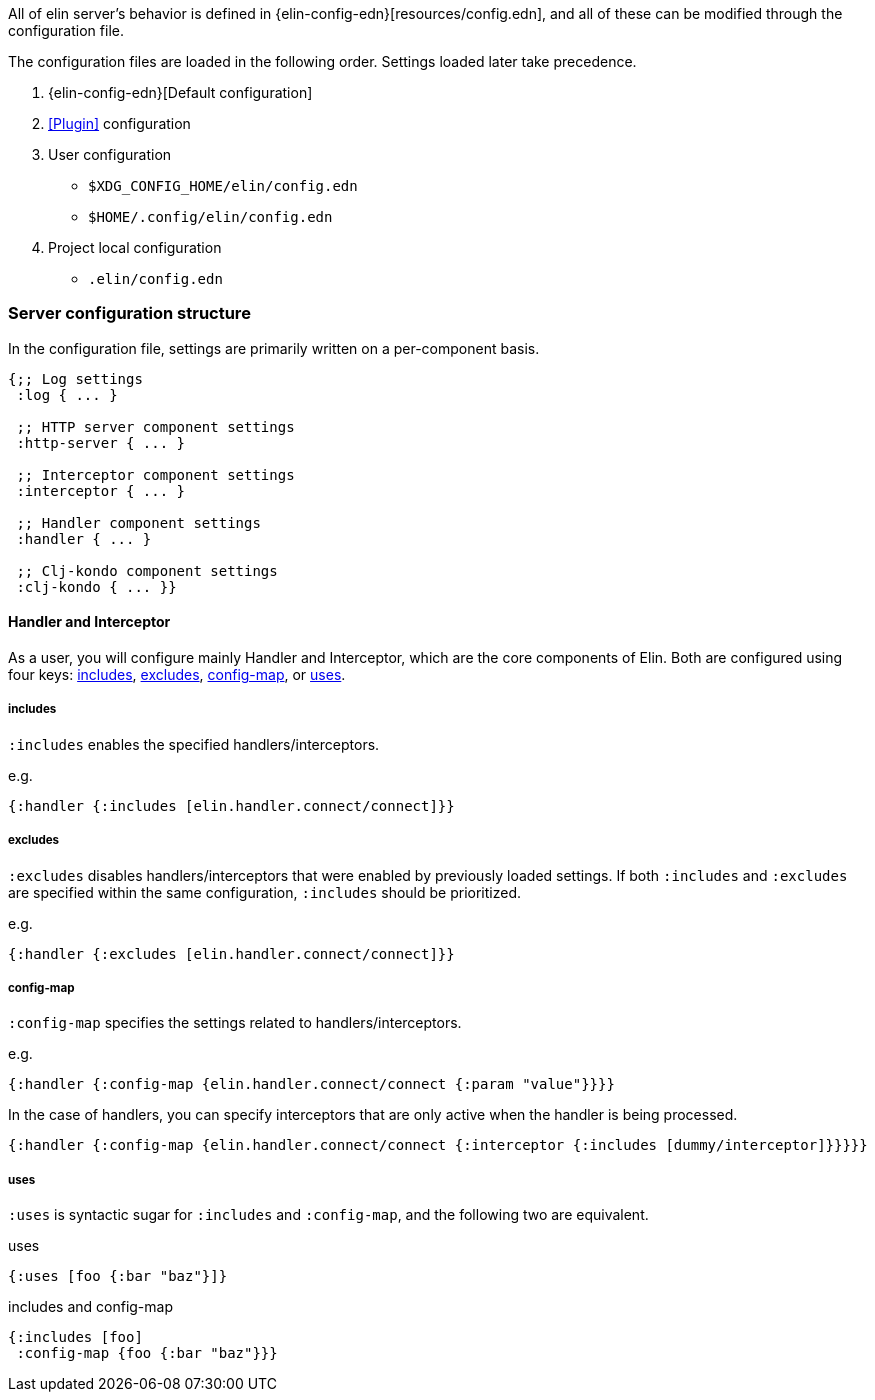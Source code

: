 All of elin server's behavior is defined in {elin-config-edn}[resources/config.edn], and all of these can be modified through the configuration file.

The configuration files are loaded in the following order.
Settings loaded later take precedence.

1. {elin-config-edn}[Default configuration]
2. <<Plugin>> configuration
3. User configuration
** `$XDG_CONFIG_HOME/elin/config.edn`
** `$HOME/.config/elin/config.edn`
4. Project local configuration
** `.elin/config.edn`

=== Server configuration structure

In the configuration file, settings are primarily written on a per-component basis.


[source,clojure]
----
{;; Log settings
 :log { ... }

 ;; HTTP server component settings
 :http-server { ... }

 ;; Interceptor component settings
 :interceptor { ... }

 ;; Handler component settings
 :handler { ... }

 ;; Clj-kondo component settings
 :clj-kondo { ... }}
----

==== Handler and Interceptor


As a user, you will configure mainly Handler and Interceptor, which are the core components of Elin.
Both are configured using four keys: <<includes>>, <<excludes>>, <<config-map>>, or <<uses>>.

===== includes [[includes]]

`:includes` enables the specified handlers/interceptors.

.e.g.
[source,clojure]
----
{:handler {:includes [elin.handler.connect/connect]}}
----

===== excludes [[excludes]]

`:excludes` disables handlers/interceptors that were enabled by previously loaded settings.
If both `:includes` and `:excludes` are specified within the same configuration, `:includes` should be prioritized.

.e.g.
[source,clojure]
----
{:handler {:excludes [elin.handler.connect/connect]}}
----

===== config-map [[config-map]]

`:config-map` specifies the settings related to handlers/interceptors.

.e.g.
[source,clojure]
----
{:handler {:config-map {elin.handler.connect/connect {:param "value"}}}}
----

In the case of handlers, you can specify interceptors that are only active when the handler is being processed.

[source,clojure]
----
{:handler {:config-map {elin.handler.connect/connect {:interceptor {:includes [dummy/interceptor]}}}}}
----


===== uses [[uses]]

`:uses` is syntactic sugar for `:includes` and `:config-map`, and the following two are equivalent.

.uses
[source,clojure]
----
{:uses [foo {:bar "baz"}]}
----

.includes and config-map
[source,clojure]
----
{:includes [foo]
 :config-map {foo {:bar "baz"}}}
----

